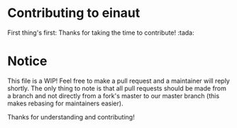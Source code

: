 * Contributing to einaut

First thing's first: Thanks for taking the time to contribute! :tada:

* Notice

This file is a WIP! Feel free to make a pull request and a maintainer will reply shortly. The only thing to note is that
all pull requests should be made from a branch and not directly from a fork's master to our master branch (this makes
rebasing for maintainers easier).

Thanks for understanding and contributing!
